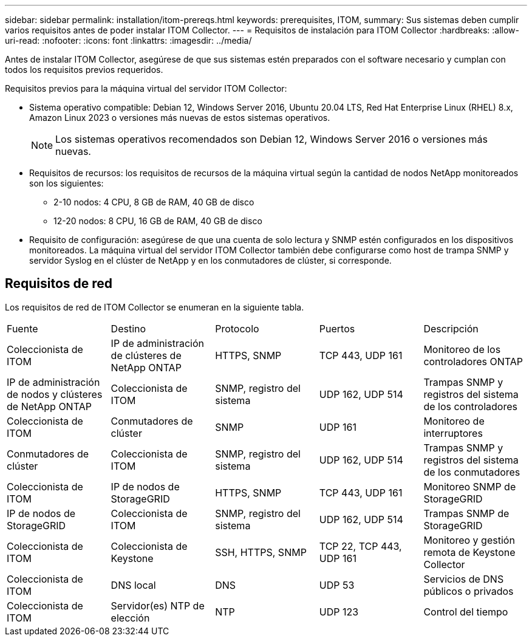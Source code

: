 ---
sidebar: sidebar 
permalink: installation/itom-prereqs.html 
keywords: prerequisites, ITOM, 
summary: Sus sistemas deben cumplir varios requisitos antes de poder instalar ITOM Collector. 
---
= Requisitos de instalación para ITOM Collector
:hardbreaks:
:allow-uri-read: 
:nofooter: 
:icons: font
:linkattrs: 
:imagesdir: ../media/


[role="lead"]
Antes de instalar ITOM Collector, asegúrese de que sus sistemas estén preparados con el software necesario y cumplan con todos los requisitos previos requeridos.

.Requisitos previos para la máquina virtual del servidor ITOM Collector:
* Sistema operativo compatible: Debian 12, Windows Server 2016, Ubuntu 20.04 LTS, Red Hat Enterprise Linux (RHEL) 8.x, Amazon Linux 2023 o versiones más nuevas de estos sistemas operativos.
+

NOTE: Los sistemas operativos recomendados son Debian 12, Windows Server 2016 o versiones más nuevas.

* Requisitos de recursos: los requisitos de recursos de la máquina virtual según la cantidad de nodos NetApp monitoreados son los siguientes:
+
** 2-10 nodos: 4 CPU, 8 GB de RAM, 40 GB de disco
** 12-20 nodos: 8 CPU, 16 GB de RAM, 40 GB de disco


* Requisito de configuración: asegúrese de que una cuenta de solo lectura y SNMP estén configurados en los dispositivos monitoreados.  La máquina virtual del servidor ITOM Collector también debe configurarse como host de trampa SNMP y servidor Syslog en el clúster de NetApp y en los conmutadores de clúster, si corresponde.




== Requisitos de red

Los requisitos de red de ITOM Collector se enumeran en la siguiente tabla.

|===


| Fuente | Destino | Protocolo | Puertos | Descripción 


| Coleccionista de ITOM | IP de administración de clústeres de NetApp ONTAP | HTTPS, SNMP | TCP 443, UDP 161 | Monitoreo de los controladores ONTAP 


| IP de administración de nodos y clústeres de NetApp ONTAP | Coleccionista de ITOM | SNMP, registro del sistema | UDP 162, UDP 514 | Trampas SNMP y registros del sistema de los controladores 


| Coleccionista de ITOM | Conmutadores de clúster | SNMP | UDP 161 | Monitoreo de interruptores 


| Conmutadores de clúster | Coleccionista de ITOM | SNMP, registro del sistema | UDP 162, UDP 514 | Trampas SNMP y registros del sistema de los conmutadores 


| Coleccionista de ITOM | IP de nodos de StorageGRID | HTTPS, SNMP | TCP 443, UDP 161 | Monitoreo SNMP de StorageGRID 


| IP de nodos de StorageGRID | Coleccionista de ITOM | SNMP, registro del sistema | UDP 162, UDP 514 | Trampas SNMP de StorageGRID 


| Coleccionista de ITOM | Coleccionista de Keystone | SSH, HTTPS, SNMP | TCP 22, TCP 443, UDP 161 | Monitoreo y gestión remota de Keystone Collector 


| Coleccionista de ITOM | DNS local | DNS | UDP 53 | Servicios de DNS públicos o privados 


| Coleccionista de ITOM | Servidor(es) NTP de elección | NTP | UDP 123 | Control del tiempo 
|===